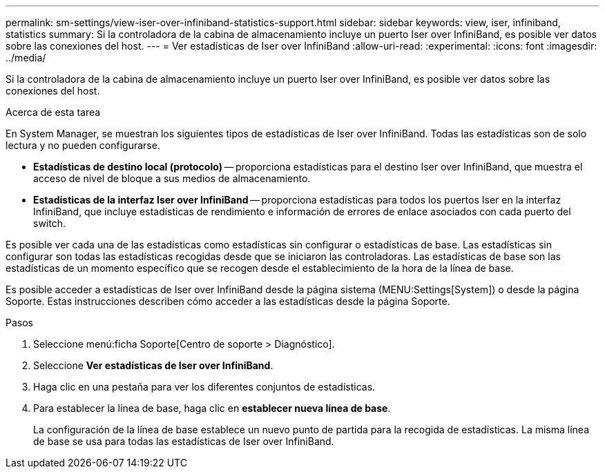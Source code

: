 ---
permalink: sm-settings/view-iser-over-infiniband-statistics-support.html 
sidebar: sidebar 
keywords: view, iser, infiniband, statistics 
summary: Si la controladora de la cabina de almacenamiento incluye un puerto Iser over InfiniBand, es posible ver datos sobre las conexiones del host. 
---
= Ver estadísticas de Iser over InfiniBand
:allow-uri-read: 
:experimental: 
:icons: font
:imagesdir: ../media/


[role="lead"]
Si la controladora de la cabina de almacenamiento incluye un puerto Iser over InfiniBand, es posible ver datos sobre las conexiones del host.

.Acerca de esta tarea
En System Manager, se muestran los siguientes tipos de estadísticas de Iser over InfiniBand. Todas las estadísticas son de solo lectura y no pueden configurarse.

* *Estadísticas de destino local (protocolo)* -- proporciona estadísticas para el destino Iser over InfiniBand, que muestra el acceso de nivel de bloque a sus medios de almacenamiento.
* *Estadísticas de la interfaz Iser over InfiniBand* -- proporciona estadísticas para todos los puertos Iser en la interfaz InfiniBand, que incluye estadísticas de rendimiento e información de errores de enlace asociados con cada puerto del switch.


Es posible ver cada una de las estadísticas como estadísticas sin configurar o estadísticas de base. Las estadísticas sin configurar son todas las estadísticas recogidas desde que se iniciaron las controladoras. Las estadísticas de base son las estadísticas de un momento específico que se recogen desde el establecimiento de la hora de la línea de base.

Es posible acceder a estadísticas de Iser over InfiniBand desde la página sistema (MENU:Settings[System]) o desde la página Soporte. Estas instrucciones describen cómo acceder a las estadísticas desde la página Soporte.

.Pasos
. Seleccione menú:ficha Soporte[Centro de soporte > Diagnóstico].
. Seleccione *Ver estadísticas de Iser over InfiniBand*.
. Haga clic en una pestaña para ver los diferentes conjuntos de estadísticas.
. Para establecer la línea de base, haga clic en *establecer nueva línea de base*.
+
La configuración de la línea de base establece un nuevo punto de partida para la recogida de estadísticas. La misma línea de base se usa para todas las estadísticas de Iser over InfiniBand.


